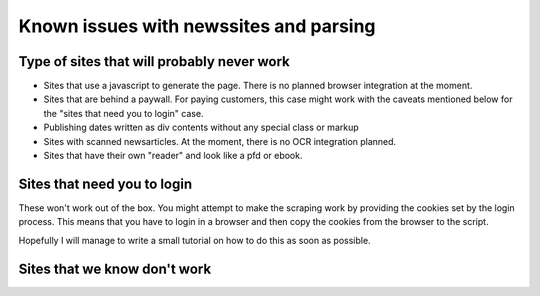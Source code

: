 Known issues with newssites and parsing
==========================================

Type of sites that will probably never work
--------------------------------------------

* Sites that use a  javascript to generate the page. There is no planned browser integration at the moment.
* Sites that are behind a paywall. For paying customers, this case might work with the caveats mentioned below for the "sites that need you to login" case.
* Publishing dates written as div contents without any special class or markup
* Sites with scanned newsarticles. At the moment, there is no OCR integration planned.
* Sites that have their own "reader" and look like a pfd or ebook.


Sites that need you to login
----------------------------

These won't work out of the box. You might attempt to make the scraping work by providing the cookies set by the login process.
This means that you have to login in a browser and then copy the cookies from the browser to the script.

Hopefully I will manage to write a small tutorial on how to do this as soon as possible.

Sites that we know don't work
-----------------------------

.. csv-table:: Known websites that don't work
   :file: known_sites_not_working.csv
   :widths: 30, 60, 10
   :header-rows: 1
